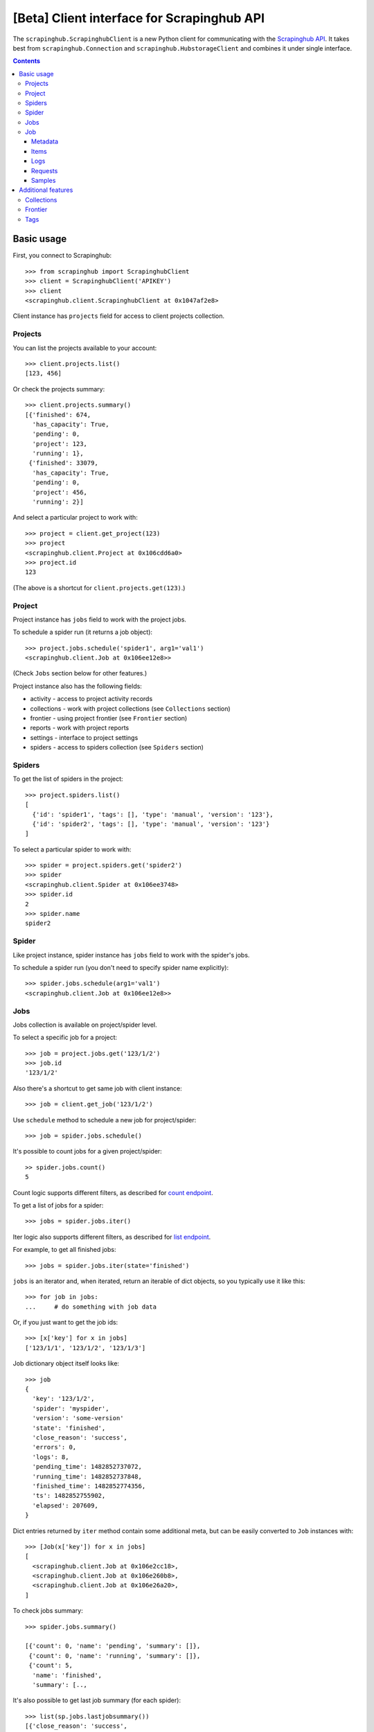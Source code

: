 ===========================================
[Beta] Client interface for Scrapinghub API
===========================================


The ``scrapinghub.ScrapinghubClient`` is a new Python client for communicating
with the `Scrapinghub API`_. It takes best from ``scrapinghub.Connection`` and
``scrapinghub.HubstorageClient`` and combines it under single interface.


.. contents:: :depth: 3


Basic usage
===========

First, you connect to Scrapinghub::

    >>> from scrapinghub import ScrapinghubClient
    >>> client = ScrapinghubClient('APIKEY')
    >>> client
    <scrapinghub.client.ScrapinghubClient at 0x1047af2e8>

Client instance has ``projects`` field for access to client projects collection.

Projects
--------

You can list the projects available to your account::

    >>> client.projects.list()
    [123, 456]

Or check the projects summary::

    >>> client.projects.summary()
    [{'finished': 674,
      'has_capacity': True,
      'pending': 0,
      'project': 123,
      'running': 1},
     {'finished': 33079,
      'has_capacity': True,
      'pending': 0,
      'project': 456,
      'running': 2}]

And select a particular project to work with::

    >>> project = client.get_project(123)
    >>> project
    <scrapinghub.client.Project at 0x106cdd6a0>
    >>> project.id
    123

(The above is a shortcut for ``client.projects.get(123)``.)

Project
-------

Project instance has ``jobs`` field to work with the project jobs.

To schedule a spider run (it returns a job object)::

    >>> project.jobs.schedule('spider1', arg1='val1')
    <scrapinghub.client.Job at 0x106ee12e8>>

(Check ``Jobs`` section below for other features.)

Project instance also has the following fields:

- activity - access to project activity records
- collections - work with project collections (see ``Collections`` section)
- frontier - using project frontier (see ``Frontier`` section)
- reports - work with project reports
- settings - interface to project settings
- spiders - access to spiders collection (see ``Spiders`` section)


Spiders
-------

To get the list of spiders in the project::

    >>> project.spiders.list()
    [
      {'id': 'spider1', 'tags': [], 'type': 'manual', 'version': '123'},
      {'id': 'spider2', 'tags': [], 'type': 'manual', 'version': '123'}
    ]

To select a particular spider to work with::

    >>> spider = project.spiders.get('spider2')
    >>> spider
    <scrapinghub.client.Spider at 0x106ee3748>
    >>> spider.id
    2
    >>> spider.name
    spider2

Spider
------

Like project instance, spider instance has ``jobs`` field to work with the spider's jobs.

To schedule a spider run (you don't need to specify spider name explicitly)::

    >>> spider.jobs.schedule(arg1='val1')
    <scrapinghub.client.Job at 0x106ee12e8>>

Jobs
----

Jobs collection is available on project/spider level.

To select a specific job for a project::

    >>> job = project.jobs.get('123/1/2')
    >>> job.id
    '123/1/2'

Also there's a shortcut to get same job with client instance::

    >>> job = client.get_job('123/1/2')

Use ``schedule`` method to schedule a new job for project/spider::

    >>> job = spider.jobs.schedule()

It's possible to count jobs for a given project/spider::

    >> spider.jobs.count()
    5

Count logic supports different filters, as described for `count endpoint`_.

To get a list of jobs for a spider::

    >>> jobs = spider.jobs.iter()

Iter logic also supports different filters, as described for `list endpoint`_.

For example, to get all finished jobs::

    >>> jobs = spider.jobs.iter(state='finished')

``jobs`` is an iterator and, when iterated, return an iterable of dict objects,
so you typically use it like this::

    >>> for job in jobs:
    ...     # do something with job data

Or, if you just want to get the job ids::

    >>> [x['key'] for x in jobs]
    ['123/1/1', '123/1/2', '123/1/3']

Job dictionary object itself looks like::

    >>> job
    {
      'key': '123/1/2',
      'spider': 'myspider',
      'version': 'some-version'
      'state': 'finished',
      'close_reason': 'success',
      'errors': 0,
      'logs': 8,
      'pending_time': 1482852737072,
      'running_time': 1482852737848,
      'finished_time': 1482852774356,
      'ts': 1482852755902,
      'elapsed': 207609,
    }

Dict entries returned by ``iter`` method contain some additional meta, but can be
easily converted to ``Job`` instances with::

    >>> [Job(x['key']) for x in jobs]
    [
      <scrapinghub.client.Job at 0x106e2cc18>,
      <scrapinghub.client.Job at 0x106e260b8>,
      <scrapinghub.client.Job at 0x106e26a20>,
    ]

To check jobs summary::

    >>> spider.jobs.summary()

    [{'count': 0, 'name': 'pending', 'summary': []},
     {'count': 0, 'name': 'running', 'summary': []},
     {'count': 5,
      'name': 'finished',
      'summary': [..,

It's also possible to get last job summary (for each spider)::

    >>> list(sp.jobs.lastjobsummary())
    [{'close_reason': 'success',
      'elapsed': 3062444,
      'errors': 1,
      'finished_time': 1482911633089,
      'key': '123/1/3',
      'logs': 8,
      'pending_time': 1482911596566,
      'running_time': 1482911598909,
      'spider': 'spider1',
      'state': 'finished',
      'ts': 1482911615830,
      'version': 'some-version'}]

(Note that there can be a lot of spiders, so the method above returns an iterator.)

Job
---

Job instance provides access to job data:

- items
- logs
- requests
- samples
- metadata

Request to cancel a job::

    >>> job.cancel()

To delete a job::

    >>> job.delete()


Metadata
^^^^^^^^

Job details can be found in jobs metadata and it's scrapystats::

    >>> job.metadata['version']
    '5123a86-master'
    >>> job.metadata['scrapystats']
    ...
    'downloader/response_count': 104,
    'downloader/response_status_count/200': 104,
    'finish_reason': 'finished',
    'finish_time': 1447160494937,
    'item_scraped_count': 50,
    'log_count/DEBUG': 157,
    'log_count/INFO': 1365,
    'log_count/WARNING': 3,
    'memusage/max': 182988800,
    'memusage/startup': 62439424,
    ...

Anything can be stored in metadata, here is example how to add tags::

    >>> job.update_metadata({'tags': 'obsolete'})

Items
^^^^^

To retrieve all scraped items from a job::

    >>> for item in job.items.iter():
    ...     # do something with item (it's just a dict)

Logs
^^^^

To retrieve all log entries from a job::

    >>> for logitem in job.logs.iter():
    ...     # logitem is a dict with level, message, time
    >>> logitem
    {
      'level': 20,
      'message': '[scrapy.core.engine] Closing spider (finished)',
      'time': 1482233733976},
    }

Requests
^^^^^^^^

To retrieve all requests from a job::

    >>> for reqitem in job.requests.iter():
    ...     # reqitem is a dict
    >>> reqitem
    [{
      'duration': 354,
      'fp': '6d748741a927b10454c83ac285b002cd239964ea',
      'method': 'GET',
      'rs': 1270,
      'status': 200,
      'time': 1482233733870,
      'url': 'https://example.com'
    }]

Samples
^^^^^^^

To retrieve all samples for a job::

    >>> for sample in job.samples.iter():
    ...     # sample is a list with a timestamp and data
    >>> sample
    [1482233732452, 0, 0, 0, 0, 0]

Additional features
===================

Collections
-----------

As an example, let's store hash and timestamp pair for foo spider.

Usual workflow with `Collections`_ would be::

    >>> collections = project.collections
    >>> foo_store = collections.new_store('foo_store')
    >>> foo_store.set({'_key': '002d050ee3ff6192dcbecc4e4b4457d7', 'value': '1447221694537'})
    >>> foo_store.count()
    1
    >>> foo_store.get('002d050ee3ff6192dcbecc4e4b4457d7')
    '1447221694537'
    >>> for result in foo_store.iter_values():
    # do something with _key & value pair
    >>> foo_store.delete('002d050ee3ff6192dcbecc4e4b4457d7')
    >>> foo_store.count()
    0

Collections are available on project level only.

Frontier
--------

Typical workflow with `Frontier`_::

    >>> frontier = project.frontier

Add a request to the frontier::

    >>> frontier.add('test', 'example.com', [{'fp': '/some/path.html'}])
    >>> frontier.flush()
    >>> frontier.newcount
    1

Add requests with additional parameters::

    >>> frontier.add('test', 'example.com', [{'fp': '/'}, {'fp': 'page1.html', 'p': 1, 'qdata': {'depth': 1}}])
    >>> frontier.flush()
    >>> frontier.newcount
    2

To delete the slot ``example.com`` from the frontier::

    >>> frontier.delete_slot('test', 'example.com')

To retrieve requests for a given slot::

    >>> reqs = frontier.read('test', 'example.com')

To delete a batch of requests::

    >>> frontier.delete('test', 'example.com', '00013967d8af7b0001')

To retrieve fingerprints for a given slot::

    >>> fps = [req['requests'] for req in frontier.read('test', 'example.com')]

Frontier is available on project level only.

Tags
----

Tags is a convenient way to mark specific jobs (for better search, postprocessing etc).

To mark a job with tag ``consumed``::

    >>> job.update_tags(add=['consumed'])

To mark all spider jobs with tag ``consumed``::

    >>> spider.update_tags(add=['consumed'])

To remove existing tag ``existing`` for all spider jobs::

    >>> spider.update_tags(remove=['existing'])

Modifying tags is available on spider/job levels.

.. _Scrapinghub API: http://doc.scrapinghub.com/api.html
.. _count endpoint: https://doc.scrapinghub.com/api/jobq.html#jobq-project-id-count
.. _list endpoint: https://doc.scrapinghub.com/api/jobq.html#jobq-project-id-list
.. _Collections: http://doc.scrapinghub.com/api/collections.html
.. _Frontier: http://doc.scrapinghub.com/api/frontier.html
